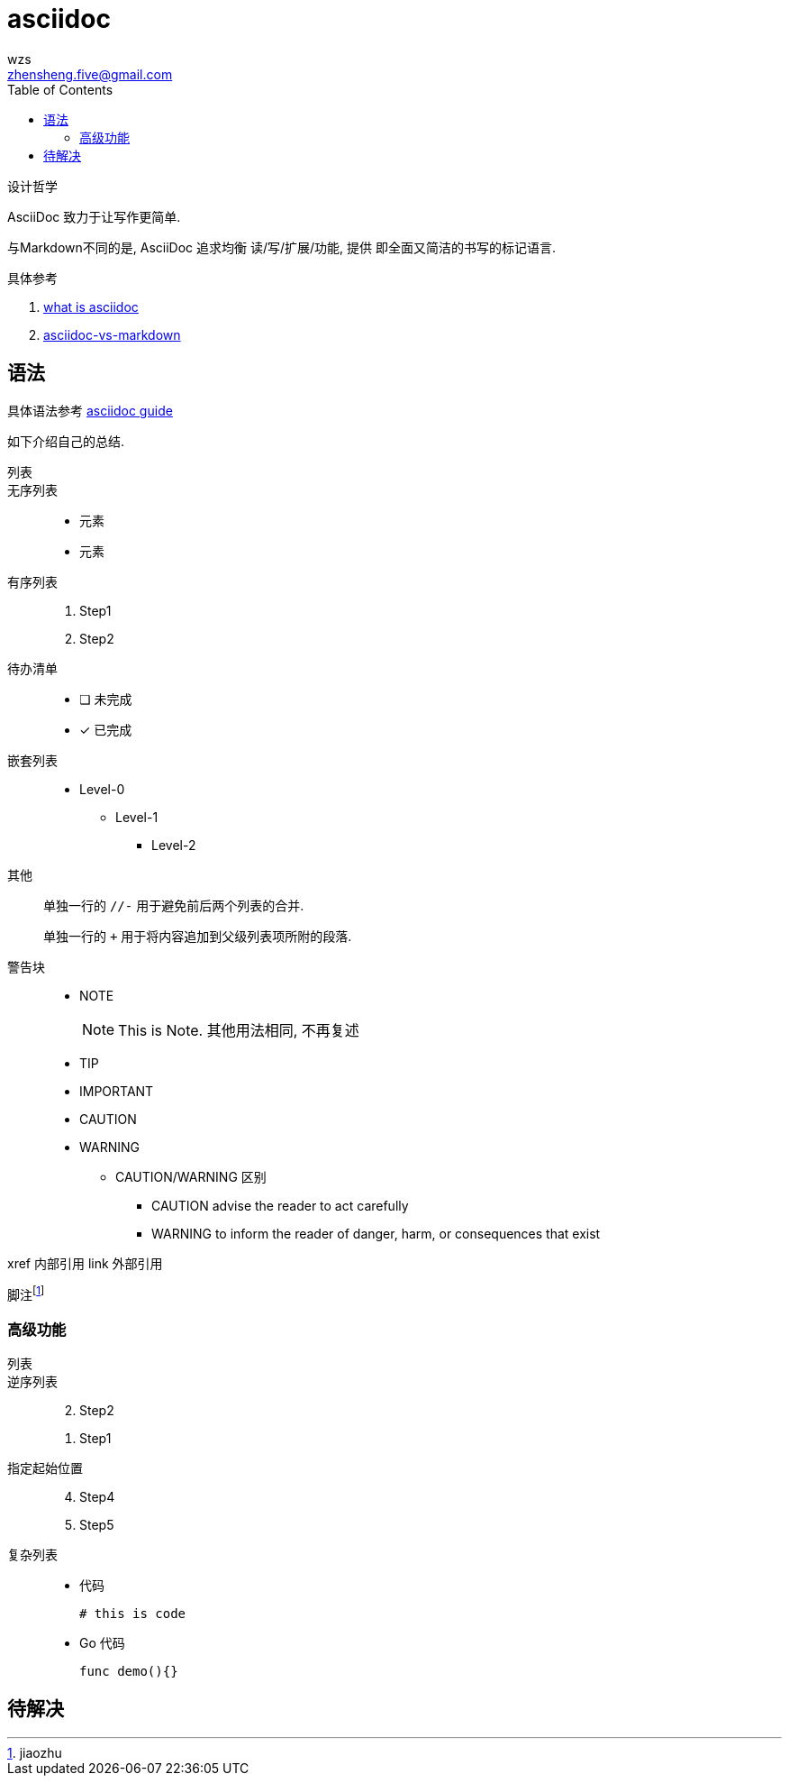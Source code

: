 = asciidoc
wzs <zhensheng.five@gmail.com>
:toc:

设计哲学

AsciiDoc 致力于让写作更简单. 

与Markdown不同的是, AsciiDoc 追求均衡 读/写/扩展/功能, 提供
即全面又简洁的书写的标记语言.

.具体参考 
. link:https://asciidoctor.org/docs/what-is-asciidoc[what 
is asciidoc]
. link:https://asciidoctor.org/docs/asciidoc-vs-markdown[asciidoc-vs-markdown]

== 语法
具体语法参考 link:https://asciidoctor.org/docs/asciidoc-writers-guide[asciidoc
guide]

如下介绍自己的总结.

列表::
  无序列表::
    * 元素
    * 元素
  有序列表::
    . Step1
    . Step2
  待办清单::
    - [ ] 未完成
    - [x] 已完成
  嵌套列表::
    *  Level-0
    ** Level-1
    *** Level-2
  其他::
    单独一行的 `//-` 用于避免前后两个列表的合并.
+
单独一行的 `+` 用于将内容追加到父级列表项所附的段落.

//-

警告块::
* NOTE
+
NOTE: This is Note. 其他用法相同, 不再复述
* TIP
* IMPORTANT
* CAUTION
* WARNING
  ** CAUTION/WARNING 区别
    *** CAUTION advise the reader to act carefully
    *** WARNING to inform the reader of danger, harm, or consequences that exist


xref 内部引用
link 外部引用

脚注footnote:[jiaozhu]

=== 高级功能
列表::
  逆序列表::
+
[%reversed]
. Step2
. Step1
//-
  指定起始位置::
+
[start=4]
. Step4
. Step5
//-
  复杂列表::
    * 代码
+
----
# this is code
----
    * Go 代码
+
[source, go]
----
func demo(){}
----
//-


== 待解决

